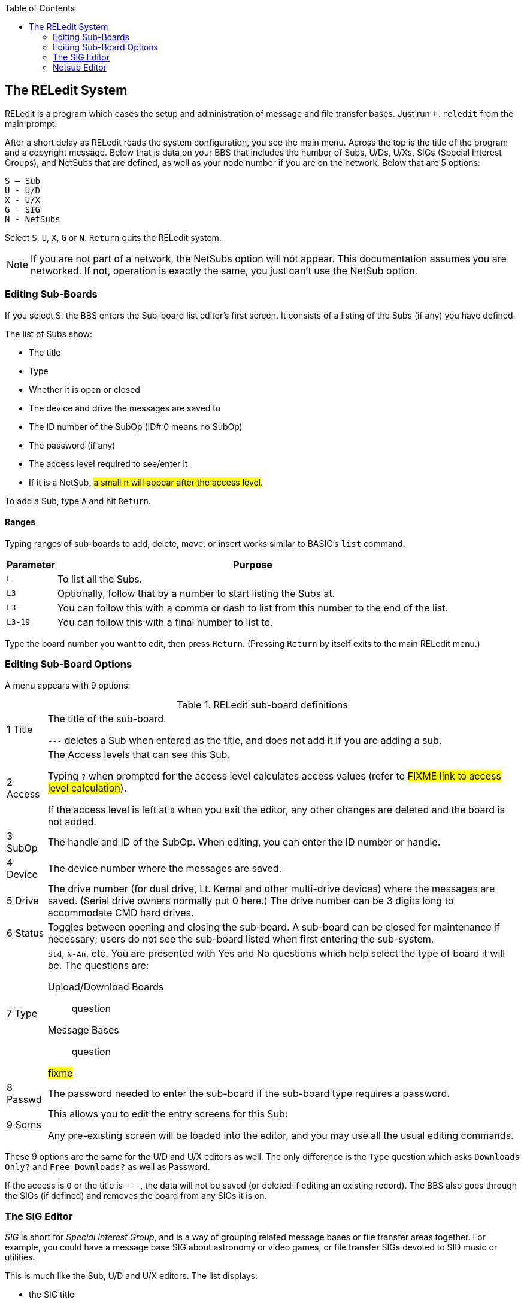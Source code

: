 :experimental:
:toc:

== The RELedit System [[reledit-system]]

////
This documentation was modified slightly from the text files on the RELedit and Networking plus-file disks.
I in no way take credit for the original documentation, just the cleanup and integration into these more current, streamlined documentation.
////

RELedit is a program which eases the setup and administration of message and file transfer bases.
Just run `+.reledit` from the main prompt.

After a short delay as RELedit reads the system configuration, you see the main menu.
Across the top is the title of the program and a copyright message.
Below that is data on your BBS that includes the number of Subs, U/Ds, U/Xs, SIGs (Special Interest Groups), and NetSubs that are defined, as well as your node number if you are on the network.
Below that are 5 options:

```
S – Sub
U - U/D
X - U/X
G - SIG
N - NetSubs
```

Select kbd:[S], kbd:[U], kbd:[X], kbd:[G] or kbd:[N].
kbd:[Return] quits the RELedit system.

====
NOTE: If you are not part of a network, the NetSubs option will not appear.
This documentation assumes you are networked.
If not, operation is exactly the same, you just can't use the NetSub option.
====

=== Editing Sub-Boards [[editing-sub-boards]]

If you select S, the BBS enters the Sub-board list editor's first screen.
It consists of a listing of the Subs (if any) you have defined.

The list of Subs show:

* The title
* Type
* Whether it is open or closed
* The device and drive the messages are saved to
* The ID number of the SubOp (ID# 0 means no SubOp)
* The password (if any)
* The access level required to see/enter it
* If it is a NetSub, #a small n will appear after the access level#.

To add a Sub, type kbd:[A] and hit kbd:[Return].

==== Ranges

Typing ranges of sub-boards to add, delete, move, or insert works similar to BASIC's `list` command.

[%autowidth]
[%header]
|===
|Parameter | Purpose
|kbd:[L] |To list all the Subs.

|kbd:[L3] |Optionally, follow that by a number to start listing the Subs at.

|kbd:[L3-] |You can follow this with a comma or dash to list from this number to the end of the list.

|kbd:[L3-19] |You can follow this with a final number to list to.
|===

Type the board number you want to edit, then press kbd:[Return].
(Pressing kbd:[Return] by itself exits to the main RELedit menu.)

=== Editing Sub-Board Options

A menu appears with 9 options:

.RELedit sub-board definitions

[%autowidth]
|===
|1 Title |The title of the sub-board.

`---` deletes a Sub when entered as the title, and does not add it if you are adding a sub.

|2 Access |The Access levels that can see this Sub.

Typing kbd:[?] when prompted for the access level calculates access values (refer to #FIXME link to access level calculation#).

If the access level is left at `0` when you exit the editor, any other changes are deleted and the board is not added.

|3 SubOp |The handle and ID of the SubOp.
When editing, you can enter the ID number or handle.

|4 Device |The device number where the messages are saved.

|5 Drive |The drive number (for dual drive, Lt. Kernal and other multi-drive devices) where the messages are saved.
(Serial drive owners normally put 0 here.)
The drive number can be 3 digits long to accommodate CMD hard drives.

|6 Status |Toggles between opening and closing the sub-board.
A sub-board can be closed for maintenance if necessary; users do not see the sub-board listed when first entering the sub-system.

|7 Type a| `Std`, `N-An`, etc.
You are presented with Yes and No questions which help select the type of board it will be.
The questions are:

Upload/Download Boards::
question

Message Bases::
question

#fixme#

|8 Passwd |The password needed to enter the sub-board if the sub-board type requires a password.

|9 Scrns a|
This allows you to edit the entry screens for this Sub:

Any pre-existing screen will be loaded into the editor, and you may use all the usual editing commands.

|===

These 9 options are the same for the U/D and U/X editors as well.
The only difference is the `Type` question which asks `Downloads Only?` and `Free Downloads?` as well as Password.

If the access is `0` or the title is `---`, the data will not be saved (or deleted if editing an existing record).
The BBS also goes through the SIGs (if defined) and removes the board from any SIGs it is on.

=== The SIG Editor

_SIG_ is short for _Special Interest Group_, and is a way of grouping related message bases or file transfer areas together.
For example, you could have a message base SIG about astronomy or video games, or file transfer SIGs devoted to SID music or utilities.

This is much like the Sub, U/D and U/X editors.
The list displays:

* the SIG title
* access
* the SIGop ID
* whether the Subs, U/Ds and U/Xs are open in that SIG

Another new feature found in this version of RELedit (when coupled with the newest version of the TurboRELs) is the ability to "`close`" a section of the board to a SIG.
What this does is prevent the SIG from being listed when the user enters the "`closed`" section.

For example, if you have a SIG that shows the U/X section closed, when a user types kbd:[UX], the SIG will not display, appearing as if the SIG does not exist in that area.

When you type the number of the SIG you wish to edit, the following
options appear:

.RELedit SIG Editing Options
[%autowidth]
|===
| |SIG title.

| |Access levels that can use this SIG.

| |The SIGop for this SIG.
Like SubOp in the Sub, U/D or U/X editors, you can enter either the ID number or handle of the user.

| |Toggles Subs open or closed.

| |Toggles U/Ds open or closed.

| |Toggles U/Xs open or closed.

| |Edit the list of Subs in this SIG.

| |Edit the list of U/Ds in this SIG.

| |Edit the list of U/Xs in this SIG.

| |Edit the entry screens for this SIG (ASCII or C/G).
|===

#FIXME#: fix numbering

==== Editing Lists

Using options 7 through 9, you are presented with a list of the Subs, U/Ds or U/Xs (depending on what option you select) that looks very much like the one users see when listing the available boards in SB/UD/UX.

Everything is keyed off of the position of the board in that list.
For example, if you enter kbd:[D5] it will delete the 5th board in the list of boards for that SIG.

The commands are as follows:

[%autowidth]
[%header]
|===
| Option | Purpose
| kbd:[A]dd board

| Add a board to the end of the list of boards for this SIG.
This command accepts ranges, or type just kbd:[A] and you are asked for the board number (which is the record number you saw in the Sub, U/D and U/X editors).

Typing kbd:[L] at the main `Edit` prompt or the `Add Which` prompt lists the defined Subs/UDs/UXs (depending on which type you are editing).

The Add command also allows multiple adds by giving it a range to add.
For example, kbd:[A5-10] will add Subs 5 to 10.
Range commands also work at the `Add Which` prompt.

| kbd:[I]nsert board

| Identify the number _before_ the board(s) you want inserted. 
Typing kbd:[S] at the edit prompt or the `Insert Before Which` prompt lists the boards in that SIG (again, you can enter a range here as well).
You can give the board number you want the new boards inserted before by typing kbd:[I] followed by the number.

|kbd:[M]ove boards
|You are asked which boards you want to move in the list of boards for that SIG.
Type kbd:[M] and the range at the `Edit` prompt.
Next, you are asked which board you want the selected boards to be moved after.

|kbd:[D]elete boards 
|You are asked which boards you wish to delete.
Again, ranges work here, in the same way.
This _only_ deletes the boards from the SIG list, not from the main Sub/UD/UX lists.
As before, kbd:[L] lists Subs/UDs/UXs, kbd:[S] scans the list of boards selected for that SIG list.
|===

Pressing kbd:[Return] saves the list, returning you to the editing screen for the SIG information.

When you hit kbd:[Return] at the SIG Edit prompt, the data is saved unless the title is `---` or the access is `0`.

If a SIG is deleted, the SIG list for that SIG is also deleted.

=== Netsub Editor

This editor lets you list all of the NetSub IDs you have (you can have up to 60) and edit the lists of boards they are linked to as well as what sub-boards on your BBS are part of that NetSub.

To define a networked sub, first set it up
(refer to <<editing-sub-boards>>).

When you hit kbd:[N] at the main prompt, the BBS looks on your disk for the NetSub data files.
These files are program files that are loaded into memory using one of the new protocol files written for the NetSubs.

====
TIP: If you have a Lt. Kernal, have the Autoload feature turned on, and have a floppy drive with the same device number as the Lt. Kernal, you get a flashing error light on the floppy drive when you enter the NetSub editor as well as every time the new `+.NM.netsub` files are executed during Network Maint.
You might want to remove the floppy drive from your system if this bugs you, but it will not hurt the operation of RELedit or the BBS.
====

The list only displays the NetSub IDs you have defined on your BBS.

Type the number on the left of the NetSub ID you wish to edit and you are taken to the editing screen.

You will now see 18 options:

Option #1 lets you modify the NetSub ID.

Options #2 through #17 are Network IDs of the boards that this NetSub is linked to.
This list should only contain the IDs of boards that you send NetSubs directly to, not every board that is linked to that NetSub anywhere on the network.

The board IDs are _not_ verified.
This is inline with the new network design and the reasons for this will be explained when the Image Network is reorganized to make use of the new network features.

Option #18 lets you define which boards on your BBS are parts of this particular NetSub.

The editor that is entered when you select option #18 is very much like the SIG list editor.
(As a matter of fact, both the SIG editor and NetSub editor use the same routines!)
The only differences are as follows:

* Up to 60 boards can be defined as being part of a particular NetSub.
* You can only add boards that are not already identified as being Networked.

====
NOTE: To remove Network status from a particular sub-board, it must be deleted and re-added using the Subs editor.
====

* The "Multi-Add" and "Multi-Insert" functions skip not only deleted records, but already networked boards.

While the order of the subs in this list does not in any way affect the order in which they are listed to users, it does affect the order in which they are scanned when `+.NM.netsub` is run.
When a message comes
in to a board, the boards are searched for a post of the same name in the order defined in this section.  If none are found, the boards are scanned in the same order again for a place to post a new message.

You may want to rearrange the order of the Subs to speed up NetSub operation.

====
.Example

If you have a sub containing older posts not responded to as often as a sub found later in the list, you might want to switch their order so the board with more activity comes first.
This way the BBS does not read through older posts for no reason.
====

==== Overflow Subs

This is a system allowing you to set multiple boards as being part of a particular NetSub ID.
When a network message comes in, all subs part of a particular NetSub ID are searched, and the response (or new post) is added where appropriate.

That should just about cover the options available to you in the new RELedit.
I hope you enjoy it and find it useful in maintaining your BBS.
